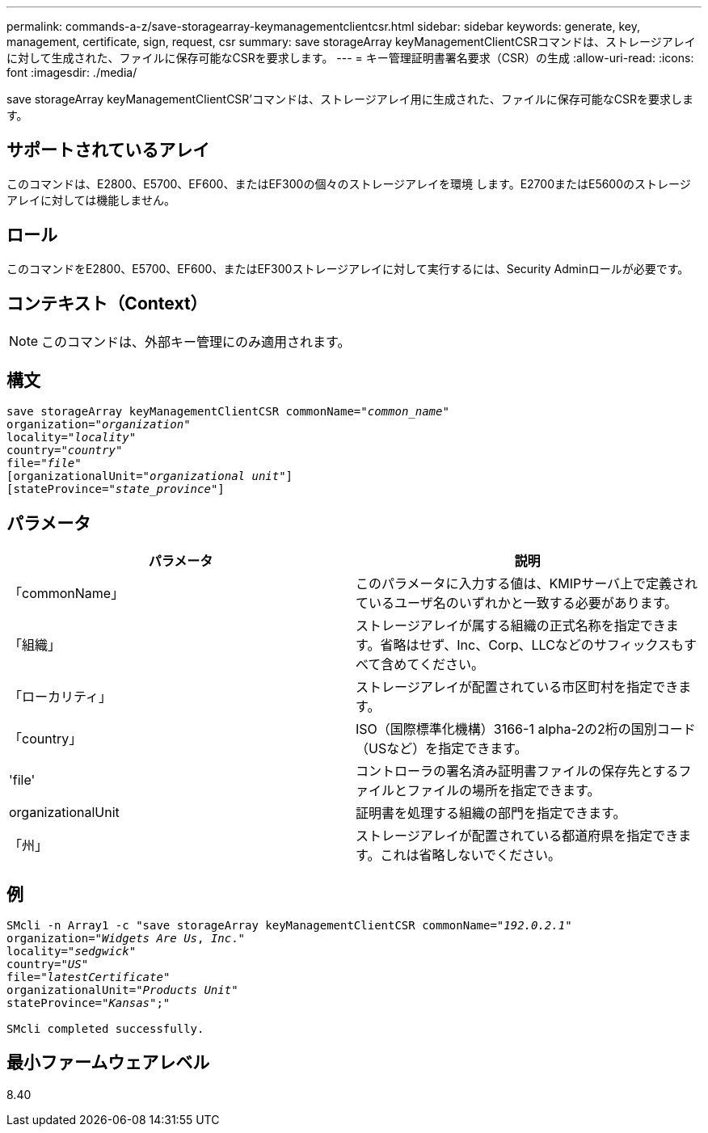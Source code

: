---
permalink: commands-a-z/save-storagearray-keymanagementclientcsr.html 
sidebar: sidebar 
keywords: generate, key, management, certificate, sign, request, csr 
summary: save storageArray keyManagementClientCSRコマンドは、ストレージアレイに対して生成された、ファイルに保存可能なCSRを要求します。 
---
= キー管理証明書署名要求（CSR）の生成
:allow-uri-read: 
:icons: font
:imagesdir: ./media/


[role="lead"]
save storageArray keyManagementClientCSR'コマンドは、ストレージアレイ用に生成された、ファイルに保存可能なCSRを要求します。



== サポートされているアレイ

このコマンドは、E2800、E5700、EF600、またはEF300の個々のストレージアレイを環境 します。E2700またはE5600のストレージアレイに対しては機能しません。



== ロール

このコマンドをE2800、E5700、EF600、またはEF300ストレージアレイに対して実行するには、Security Adminロールが必要です。



== コンテキスト（Context）

[NOTE]
====
このコマンドは、外部キー管理にのみ適用されます。

====


== 構文

[listing, subs="+macros"]
----

save storageArray keyManagementClientCSR commonName=pass:quotes["_common_name_"]
organization=pass:quotes["_organization_"]
locality=pass:quotes["_locality_"]
country=pass:quotes["_country_"]
file=pass:quotes["_file_"]
[organizationalUnit=pass:quotes["_organizational unit_"]]
[stateProvince=pass:quotes["_state_province_"]]
----


== パラメータ

[cols="2*"]
|===
| パラメータ | 説明 


 a| 
「commonName」
 a| 
このパラメータに入力する値は、KMIPサーバ上で定義されているユーザ名のいずれかと一致する必要があります。



 a| 
「組織」
 a| 
ストレージアレイが属する組織の正式名称を指定できます。省略はせず、Inc、Corp、LLCなどのサフィックスもすべて含めてください。



 a| 
「ローカリティ」
 a| 
ストレージアレイが配置されている市区町村を指定できます。



 a| 
「country」
 a| 
ISO（国際標準化機構）3166-1 alpha-2の2桁の国別コード（USなど）を指定できます。



 a| 
'file'
 a| 
コントローラの署名済み証明書ファイルの保存先とするファイルとファイルの場所を指定できます。



 a| 
organizationalUnit
 a| 
証明書を処理する組織の部門を指定できます。



 a| 
「州」
 a| 
ストレージアレイが配置されている都道府県を指定できます。これは省略しないでください。

|===


== 例

[listing, subs="+macros"]
----

SMcli -n Array1 -c "save storageArray keyManagementClientCSR commonName=pass:quotes["_192.0.2.1_"]
organization=pass:quotes["_Widgets Are Us_, _Inc_."]
locality=pass:quotes["_sedgwick_"]
country=pass:quotes["_US_"]
file=pass:quotes["_latestCertificate_"]
organizationalUnit=pass:quotes["_Products Unit_"]
stateProvince=pass:quotes["_Kansas_"];"

SMcli completed successfully.
----


== 最小ファームウェアレベル

8.40

